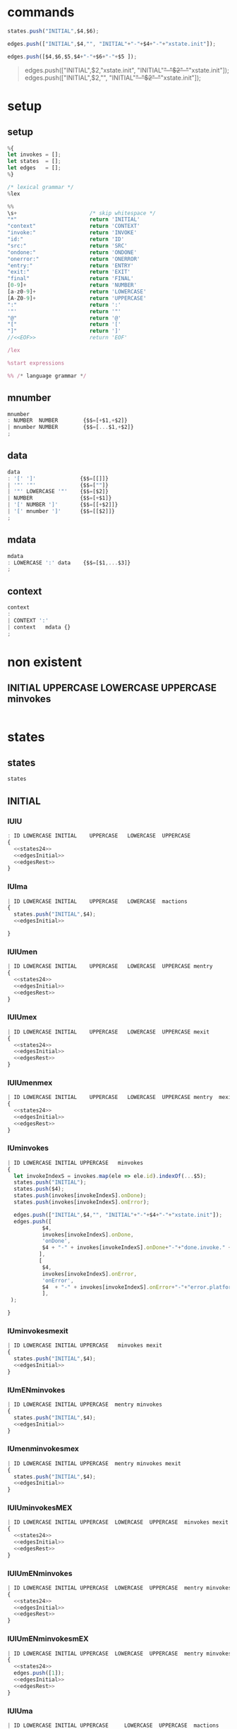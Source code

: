 * commands

#+NAME:states24
#+BEGIN_SRC js
states.push("INITIAL",$4,$6);  
#+END_SRC


#+NAME: edgesInitial
#+BEGIN_SRC js :noweb yes
edges.push(["INITIAL",$4,"", "INITIAL"+"-"+$4+"-"+"xstate.init"]);
#+END_SRC

#+NAME: edgesRest
#+BEGIN_SRC js
edges.push([$4,$6,$5,$4+"-"+$6+"-"+$5 ]);
#+END_SRC



#+BEGIN_QUOTE
edges.push(["INITIAL",$2,"xstate.init", "INITIAL"+"-"+$2+"-"+"xstate.init"]);
edges.push(["INITIAL",$2,"", "INITIAL"+"-"+$2+"-"+"xstate.init"]);

#+END_QUOTE


* setup
  
  
** setup

#+NAME:setup
#+BEGIN_SRC js :noweb yes 
%{
let invokes = [];
let states  = [];
let edges   = [];
%}

/* lexical grammar */
%lex

%%
\s+                       /* skip whitespace */
"*"                       return 'INITIAL'
"context"                 return 'CONTEXT'
"invoke:"                 return 'INVOKE'
"id:"                     return 'ID'
"src:"                    return 'SRC'
"ondone:"                 return 'ONDONE'
"onerror:"                return 'ONERROR'
"entry:"                  return 'ENTRY'
"exit:"                   return 'EXIT'
"final"                   return 'FINAL'
[0-9]+                    return 'NUMBER'
[a-z0-9]+                 return 'LOWERCASE'
[A-Z0-9]+                 return 'UPPERCASE'
":"                       return ':'
'"'                       return '"'
"@"                       return '@'
"["                       return '['
"]"                       return ']'
//<<EOF>>                 return 'EOF'

/lex

%start expressions

%% /* language grammar */

#+END_SRC


** mnumber
  
#+NAME:mnumber
#+BEGIN_SRC js :noweb yes
mnumber
: NUMBER  NUMBER        {$$=[+$1,+$2]}
| mnumber NUMBER        {$$=[...$1,+$2]}
;
#+END_SRC


** data

#+NAME:data
#+BEGIN_SRC js :noweb yes
data
: '[' ']'              {$$=[[]]}
| '"' '"'              {$$=[""]}
| '"' LOWERCASE '"'    {$$=[$2]}
| NUMBER               {$$=[+$1]}
| '[' NUMBER ']'       {$$=[[+$2]]}
| '[' mnumber ']'      {$$=[[$2]]}
;
#+END_SRC


** mdata
#+NAME:mdata
#+BEGIN_SRC js :noweb yes
mdata
: LOWERCASE ':' data    {$$=[$1,...$3]}
;
#+END_SRC


** context
#+NAME:context
#+BEGIN_SRC js :noweb yes
context
: 
| CONTEXT ':'
| context   mdata {}
;
#+END_SRC


* non existent


**  INITIAL   UPPERCASE LOWERCASE UPPERCASE minvokes

#+NAME:INITIAL   UPPERCASE LOWERCASE UPPERCASE minvokes
#+BEGIN_SRC js :noweb yes
#+END_SRC


* states


** states 
#+NAME:states
#+BEGIN_SRC js :noweb yes
states
#+END_SRC


** INITIAL
   

*** IUlU

#+NAME:INITIAL   UPPERCASE LOWERCASE UPPERCASE 
#+BEGIN_SRC js :noweb yes
: ID LOWERCASE INITIAL    UPPERCASE   LOWERCASE  UPPERCASE
{
  <<states24>>  
  <<edgesInitial>>
  <<edgesRest>>
}
#+END_SRC


*** IUlma

#+NAME:INITIAL   UPPERCASE LOWERCASE  mactions
#+BEGIN_SRC js :noweb yes
| ID LOWERCASE INITIAL    UPPERCASE   LOWERCASE  mactions
{
  states.push("INITIAL",$4);  
  <<edgesInitial>>

}
#+END_SRC


*** IUlUmen
   
#+NAME:INITIAL   UPPERCASE LOWERCASE UPPERCASE mentry
#+BEGIN_SRC js :noweb yes
| ID LOWERCASE INITIAL    UPPERCASE   LOWERCASE  UPPERCASE mentry 
{
  <<states24>>  
  <<edgesInitial>>
  <<edgesRest>>
}
#+END_SRC


*** IUlUmex
    
#+NAME:INITIAL   UPPERCASE LOWERCASE UPPERCASE mexit
#+BEGIN_SRC js :noweb yes
| ID LOWERCASE INITIAL    UPPERCASE   LOWERCASE  UPPERCASE mexit 
{
  <<states24>>  
  <<edgesInitial>>
  <<edgesRest>>
}
#+END_SRC


*** IUlUmenmex

#+NAME:INITIAL   UPPERCASE LOWERCASE UPPERCASE mentry mexit 
#+BEGIN_SRC js :noweb yes
| ID LOWERCASE INITIAL    UPPERCASE   LOWERCASE  UPPERCASE mentry  mexit
{
  <<states24>>  
  <<edgesInitial>>
  <<edgesRest>>
}
#+END_SRC


*** IUminvokes
    
#+NAME:INITIAL   UPPERCASE minvokes
#+BEGIN_SRC js :noweb yes
| ID LOWERCASE INITIAL UPPERCASE   minvokes
{
  let invokeIndexS = invokes.map(ele => ele.id).indexOf(...$5);
  states.push("INITIAL");  
  states.push($4);  
  states.push(invokes[invokeIndexS].onDone);
  states.push(invokes[invokeIndexS].onError);
  
  edges.push(["INITIAL",$4,"", "INITIAL"+"-"+$4+"-"+"xstate.init"]);
  edges.push([
           $4,
           invokes[invokeIndexS].onDone,
           'onDone',
           $4 + "-" + invokes[invokeIndexS].onDone+"-"+"done.invoke." + invokes[invokeIndexS].id
          ],
          [
           $4,
           invokes[invokeIndexS].onError,
           'onError',
           $4  + "-" + invokes[invokeIndexS].onError+"-"+"error.platform." + invokes[invokeIndexS].id
           ],
 );

}
#+END_SRC


*** IUminvokesmexit
    
#+NAME:INITIAL   UPPERCASE minvokes mexit
#+BEGIN_SRC js :noweb yes
| ID LOWERCASE INITIAL UPPERCASE   minvokes mexit
{
  states.push("INITIAL",$4);  
  <<edgesInitial>>
}
#+END_SRC


*** IUmENminvokes

#+NAME:INITIAL   UPPERCASE mentry minvokes
#+BEGIN_SRC js :noweb yes
| ID LOWERCASE INITIAL UPPERCASE  mentry minvokes 
{
  states.push("INITIAL",$4);  
  <<edgesInitial>>
}
#+END_SRC


*** IUmenminvokesmex

#+NAME:INITIAL UPPERCASE  mentry minvokes mexit
#+BEGIN_SRC js :noweb yes
| ID LOWERCASE INITIAL UPPERCASE  mentry minvokes mexit
{
  states.push("INITIAL",$4);  
  <<edgesInitial>>
}
#+END_SRC



*** IUlUminvokesMEX

#+NAME:INITIAL   UPPERCASE LOWERCASE UPPERCASE minvokes mexit
#+BEGIN_SRC js :noweb yes
| ID LOWERCASE INITIAL UPPERCASE  LOWERCASE  UPPERCASE  minvokes mexit
{
  <<states24>>  
  <<edgesInitial>>
  <<edgesRest>>
}
#+END_SRC


*** IUlUmENminvokes
    
#+NAME:INITIAL UPPERCASE  LOWERCASE  UPPERCASE  mentry minvokes
#+BEGIN_SRC js :noweb yes
| ID LOWERCASE INITIAL UPPERCASE  LOWERCASE  UPPERCASE  mentry minvokes
{
  <<states24>>  
  <<edgesInitial>>
  <<edgesRest>>
}
#+END_SRC


*** IUlUmENminvokesmEX

#+NAME:INITIAL   UPPERCASE LOWERCASE UPPERCASE mentry minvokes mexit
#+BEGIN_SRC js :noweb yes
| ID LOWERCASE INITIAL UPPERCASE  LOWERCASE  UPPERCASE  mentry minvokes mexit
{
  <<states24>>  
  edges.push([1]);
  <<edgesInitial>>
  <<edgesRest>>
}
#+END_SRC


*** IUlUma

#+NAME:INITIAL   UPPERCASE LOWERCASE UPPERCASE mactions
#+BEGIN_SRC js :noweb yes
| ID LOWERCASE INITIAL UPPERCASE     LOWERCASE  UPPERCASE  mactions
{
  <<states24>>  
  <<edgesInitial>>
  <<edgesRest>>
}
#+END_SRC


*** IUlUmactionsmexit

#+NAME:INITIAL   UPPERCASE LOWERCASE UPPERCASE mactions mexit
#+BEGIN_SRC js :noweb yes
| ID LOWERCASE INITIAL UPPERCASE     LOWERCASE  UPPERCASE  mactions mexit
{
  <<states24>>  
  <<edgesInitial>>
  <<edgesRest>>
}
#+END_SRC


*** IUlUmentrymactions

#+NAME:INITIAL   UPPERCASE LOWERCASE UPPERCASE mentry mactions
#+BEGIN_SRC js :noweb yes
| ID LOWERCASE INITIAL UPPERCASE  LOWERCASE  UPPERCASE  mentry mactions
{
  <<states24>>  
  <<edgesInitial>>
  <<edgesRest>>
}
#+END_SRC


*** IULUmentrymactionsmexit

#+NAME:INITIAL   UPPERCASE LOWERCASE UPPERCASE mentry mactions mexit
#+BEGIN_SRC js :noweb yes
| ID LOWERCASE INITIAL UPPERCASE  LOWERCASE  UPPERCASE  mentry mactions mexit
{
  <<states24>>  
  <<edgesInitial>>
  <<edgesRest>>
}
#+END_SRC




** UPPERCASE

***  U

#+NAME:UPPERCASE
#+BEGIN_SRC js :noweb yes
| UPPERCASE  
{
  if(!states.includes($1)) {
    states.push($1);
  }
}
#+END_SRC


***  Uminvokes
    
#+NAME:UPPERCASE minvokes 
#+BEGIN_SRC js :noweb yes
| UPPERCASE minvokes 
{
  if(!states.includes($1)) {
    states.push($1);
  }
 let invokeIndex = invokes.map(ele => ele.id).indexOf(...$2);
 edges.push([
           $1,
           invokes[invokeIndex].onDone,
           'onDone',
           $1+"-"+ invokes[invokeIndex].onDone+"-"+"done.invoke." + invokes[invokeIndex].id
          ],
          [
           $1,
           invokes[invokeIndex].onError,
           'onError',
           $1+"-"+ invokes[invokeIndex].onError+"-"+"error.platform." + invokes[invokeIndex].id

           ],
 );
}
#+END_SRC


***  UlU 

#+NAME:UPPERCASE LOWERCASE UPPERCASE 
#+BEGIN_SRC js :noweb yes
| UPPERCASE   LOWERCASE  UPPERCASE
{
  if(!states.includes($1)) {
    states.push($1);
  }
  if(!states.includes($3)) {
    states.push($3);
  }
  edges.push([$1, $3, $2,$1+"-"+$3+"-"+$2]);
}
#+END_SRC


***  uLu mentry 

#+NAME:UPPERCASE LOWERCASE UPPERCASE mentry 
#+BEGIN_SRC js :noweb yes
| UPPERCASE   LOWERCASE  UPPERCASE mentry
{
  if(!states.includes($1)) {
    states.push($1);
  }
  if(!states.includes($3)) {
    states.push($3);
  }
  edges.push([$1, $3, $2,$1+"-"+$3+"-"+$2]);
}
#+END_SRC


***  uLu mentry mexit

#+NAME:UPPERCASE LOWERCASE UPPERCASE mentry mexit
#+BEGIN_SRC js :noweb yes
| UPPERCASE LOWERCASE UPPERCASE mentry mexit
{
  if(!states.includes($1)) {
    states.push($1);
  }
  if(!states.includes($3)) {
    states.push($3);
  }
  edges.push([$1, $3, $2,$1+"-"+$3+"-"+$2]);
}
#+END_SRC


***  ULU mexit 

#+NAME:UPPERCASE LOWERCASE UPPERCASE mexit 
#+BEGIN_SRC js :noweb yes
| UPPERCASE LOWERCASE UPPERCASE mexit 
{
  if(!states.includes($1)) {
    states.push($1);
  }
  if(!states.includes($3)) {
    states.push($3);
  }
  edges.push([$1, $3, $2,$1+"-"+$3+"-"+$2]);
}
#+END_SRC



***  UL mactions

#+NAME:UPPERCASE LOWERCASE  mactions
#+BEGIN_SRC js :noweb yes
| UPPERCASE  LOWERCASE  mactions
{
  if(!states.includes($1)) {
    states.push($1);
  }
  edges.push([$1,"",$2, $1+"-"+$2]);
}
#+END_SRC


***  ULUma

#+NAME:UPPERCASE LOWERCASE UPPERCASE mactions
#+BEGIN_SRC js :noweb yes
| UPPERCASE  LOWERCASE  UPPERCASE  mactions
{
  if(!states.includes($1)) {
    states.push($1);
  }
  if(!states.includes($3)) {
    states.push($3);
  }

  edges.push([$1, $3, $2,$1+"-"+$3+"-"+$2]);
}
#+END_SRC


***  U L U mactions mexit

#+NAME:UPPERCASE LOWERCASE UPPERCASE mactions mexit
#+BEGIN_SRC js :noweb yes
| UPPERCASE  LOWERCASE  UPPERCASE  mactions  mexit
{
  if(!states.includes($1)) {
    states.push($1);
  }
  if(!states.includes($3)) {
    states.push($3);
  }
  edges.push([$1, $3, $2,$1+"-"+$3+"-"+$2]);
}
#+END_SRC


***  U L U mentry mactions

#+NAME:UPPERCASE LOWERCASE UPPERCASE mentry mactions
#+BEGIN_SRC js :noweb yes
| UPPERCASE  LOWERCASE  UPPERCASE  mentry mactions
{
  if(!states.includes($1)) {
    states.push($1);
  }
  if(!states.includes($3)) {
    states.push($3);
  }
  edges.push([$1, $3, $2,$1+"-"+$3+"-"+$2]);
}
#+END_SRC


***  U L U mentry mactions mexit

#+NAME:UPPERCASE LOWERCASE UPPERCASE mentry mactions mexit
#+BEGIN_SRC js :noweb yes
| UPPERCASE  LOWERCASE  UPPERCASE  mentry mactions mexit
{
  if(!states.includes($1)) {
    states.push($1);
  }
  if(!states.includes($3)) {
    states.push($3);
  }
  edges.push([$1, $3, $2,$1+"-"+$3+"-"+$2]);
}
#+END_SRC


***  U FINAL 

#+NAME:UPPERCASE FINAL 
#+BEGIN_SRC js :noweb yes
| UPPERCASE FINAL
{
  if(!states.includes($1)) {
    states.push($1);
  }
    states.push("FINAL");
    edges.push([$1, "FINAL", ""]);
}
#+END_SRC


* INVOKE
  
** INVOKE  ID  LOWERCASE SRC LOWERCASE ONDONE UPPERCASE ONERROR UPPERCASE 

#+NAME:INVOKE  ID  LOWERCASE SRC LOWERCASE ONDONE UPPERCASE ONERROR UPPERCASE 
#+BEGIN_SRC js :noweb yes
| INVOKE  ID  LOWERCASE SRC LOWERCASE ONDONE UPPERCASE ONERROR UPPERCASE 
{
    let  objInvoke      = {};
    objInvoke.id        = $3; 
    objInvoke.onDone    = $7; 
    objInvoke.onError   = $9; 
    invokes.push(objInvoke);
}
#+END_SRC


** INVOKE  ID  LOWERCASE SRC LOWERCASE ONDONE UPPERCASE mactions ONERROR UPPERCASE 
#+NAME:INVOKE  ID  LOWERCASE SRC LOWERCASE ONDONE UPPERCASE mactions ONERROR UPPERCASE 
#+BEGIN_SRC js :noweb yes
| INVOKE  ID  LOWERCASE SRC LOWERCASE ONDONE UPPERCASE mactions ONERROR UPPERCASE 
{
  let objInvokeOnDoneAct             = {}; 
  objInvokeOnDoneAct.id              = $3;
  objInvokeOnDoneAct.onDone          = $7;
  objInvokeOnDoneAct.onError         = $10;
  invokes.push(objInvokeOnDoneAct);
}
#+END_SRC


** INVOKE  ID  LOWERCASE SRC LOWERCASE ONDONE UPPERCASE ONERROR UPPERCASE   mactions
#+NAME:INVOKE  ID  LOWERCASE SRC LOWERCASE ONDONE UPPERCASE ONERROR UPPERCASE   mactions
#+BEGIN_SRC js :noweb yes
| INVOKE  ID  LOWERCASE SRC LOWERCASE ONDONE UPPERCASE ONERROR UPPERCASE   mactions
{
  let objInvokeOnErrorAct              = {}; 
  objInvokeOnErrorAct.id               = $3;
  objInvokeOnErrorAct.onDone           = $7;   
  objInvokeOnErrorAct.onError          = $9; 
  invokes.push(objInvokeOnErrorAct);

 }
#+END_SRC


** INVOKE  ID  LOWERCASE SRC LOWERCASE ONDONE  UPPERCASE mactions ONERROR UPPERCASE  mactions
#+NAME:INVOKE  ID  LOWERCASE SRC LOWERCASE ONDONE  UPPERCASE mactions ONERROR UPPERCASE  mactions
#+BEGIN_SRC js :noweb yes
| INVOKE  ID  LOWERCASE SRC LOWERCASE ONDONE  UPPERCASE mactions ONERROR UPPERCASE  mactions
{
  let objInvokeOnDoneErrorAct             = {}; 
  objInvokeOnDoneErrorAct.id              = $3;
  objInvokeOnDoneErrorAct.onDone          = $7;
  objInvokeOnDoneErrorAct.onError         = $10;
  invokes.push(objInvokeOnDoneErrorAct);
}
;
#+END_SRC



* misc

#+NAME:misc
#+BEGIN_SRC js :noweb yes
mstates
: states
| mstates states
;

actions
: LOWERCASE        {$$=$1}
| ':' LOWERCASE    {$$=$2}
;

mactions
: ':' actions
{
  $$=[$2].reduce((acc,val) => acc.concat(val),[]);
}
| mactions actions
{
  $$=[$1,$2].reduce((acc,val) => acc.concat(val),[]);
}
;

invokes
: LOWERCASE        {$$=$1}
| '@' LOWERCASE    {$$=$2}
;

minvokes
: '@' invokes
{
 $$=[$2].reduce((acc,val) => acc.concat(val),[]);
}
| minvokes invokes  {
  $$=[$1,$2].reduce((acc,val) => acc.concat(val),[]);
}
;

entry
: LOWERCASE          {$$=$1}
| ENTRY LOWERCASE    {$$=$2}
;

mentry
: ENTRY entry {}
| mentry entry  {}
;

exit
: LOWERCASE          {$$=$1}
| EXIT LOWERCASE    {$$=$2}
;

mexit
: EXIT exit {}
| mexit exit  {}
;
#+END_SRC


* expressions

#+NAME:expressions
#+BEGIN_SRC js :noweb yes
expressions
: context mstates
{

let temp = [states, edges]; 
states   = [];
edges    = [];

return temp; 
}
;
#+END_SRC


* grammarDagreD3.jison

#+BEGIN_SRC js :noweb yes :tangle ./grammarDagreD3.jison
<<setup>>
<<mnumber>>
<<data>>
<<mdata>>
<<context>>
<<states>>
<<INITIAL   UPPERCASE LOWERCASE UPPERCASE>>
<<INITIAL   UPPERCASE LOWERCASE  mactions>>
<<INITIAL   UPPERCASE LOWERCASE UPPERCASE mentry>>
<<INITIAL   UPPERCASE LOWERCASE UPPERCASE mexit>>
<<INITIAL   UPPERCASE LOWERCASE UPPERCASE mentry mexit>>
<<UPPERCASE>>
<<UPPERCASE minvokes>>
<<UPPERCASE LOWERCASE UPPERCASE>>
<<UPPERCASE LOWERCASE UPPERCASE mentry>>
<<UPPERCASE LOWERCASE UPPERCASE mentry mexit>>
<<UPPERCASE LOWERCASE UPPERCASE mexit>>
<<INITIAL   UPPERCASE mentry minvokes>>
<<INITIAL UPPERCASE  mentry minvokes mexit>>
<<INITIAL   UPPERCASE minvokes>>
<<INITIAL   UPPERCASE minvokes mexit>>
<<INITIAL   UPPERCASE LOWERCASE UPPERCASE minvokes>>
<<INITIAL   UPPERCASE LOWERCASE UPPERCASE minvokes mexit>>
<<INITIAL   UPPERCASE LOWERCASE UPPERCASE mentry minvokes>>
<<INITIAL   UPPERCASE LOWERCASE UPPERCASE mentry minvokes mexit>>
<<INITIAL   UPPERCASE LOWERCASE UPPERCASE mactions>>
<<INITIAL   UPPERCASE LOWERCASE UPPERCASE mactions mexit>>
<<INITIAL   UPPERCASE LOWERCASE UPPERCASE mentry mactions>>
<<INITIAL   UPPERCASE LOWERCASE UPPERCASE mentry mactions mexit>>
<<UPPERCASE LOWERCASE  mactions>>
<<UPPERCASE LOWERCASE UPPERCASE mactions>>
<<UPPERCASE LOWERCASE UPPERCASE mactions mexit>>
<<UPPERCASE LOWERCASE UPPERCASE mentry mactions>>
<<UPPERCASE LOWERCASE UPPERCASE mentry mactions mexit>>
<<UPPERCASE FINAL>>

<<INVOKE  ID  LOWERCASE SRC LOWERCASE ONDONE UPPERCASE ONERROR UPPERCASE>> 
<<INVOKE  ID  LOWERCASE SRC LOWERCASE ONDONE UPPERCASE mactions ONERROR UPPERCASE>>
<<INVOKE  ID  LOWERCASE SRC LOWERCASE ONDONE UPPERCASE ONERROR UPPERCASE   mactions>>
<<INVOKE  ID  LOWERCASE SRC LOWERCASE ONDONE  UPPERCASE mactions ONERROR UPPERCASE  mactions>>

<<misc>>
<<expressions>>
#+END_SRC
